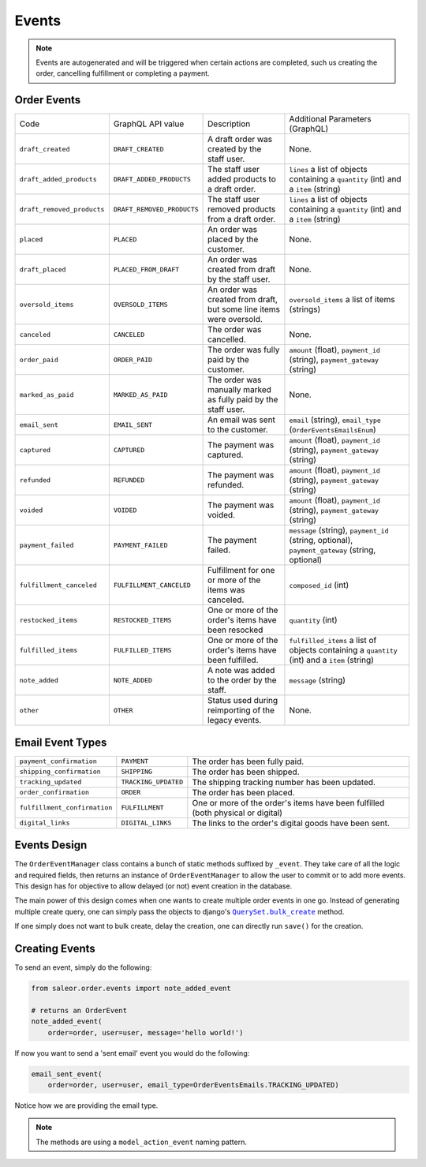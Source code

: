 Events
======

.. note::
    Events are autogenerated and will be triggered
    when certain actions are completed, such us creating the order,
    cancelling fulfillment or completing a payment.

Order Events
------------

+----------------------------+----------------------------+---------------------------------------------------------------------+-------------------------------------------------------------------------------------------------+
| Code                       | GraphQL API value          | Description                                                         | Additional Parameters (GraphQL)                                                                 |
+----------------------------+----------------------------+---------------------------------------------------------------------+-------------------------------------------------------------------------------------------------+
| ``draft_created``          | ``DRAFT_CREATED``          | A draft order was created by the staff user.                        | None.                                                                                           |
+----------------------------+----------------------------+---------------------------------------------------------------------+-------------------------------------------------------------------------------------------------+
| ``draft_added_products``   | ``DRAFT_ADDED_PRODUCTS``   | The staff user added products to a draft order.                     | ``lines`` a list of objects containing a ``quantity`` (int) and a ``item`` (string)             |
+----------------------------+----------------------------+---------------------------------------------------------------------+-------------------------------------------------------------------------------------------------+
| ``draft_removed_products`` | ``DRAFT_REMOVED_PRODUCTS`` | The staff user removed products from a draft order.                 | ``lines`` a list of objects containing a ``quantity`` (int) and a ``item`` (string)             |
+----------------------------+----------------------------+---------------------------------------------------------------------+-------------------------------------------------------------------------------------------------+
| ``placed``                 | ``PLACED``                 | An order was placed by the customer.                                | None.                                                                                           |
+----------------------------+----------------------------+---------------------------------------------------------------------+-------------------------------------------------------------------------------------------------+
| ``draft_placed``           | ``PLACED_FROM_DRAFT``      | An order was created from draft by the staff user.                  | None.                                                                                           |
+----------------------------+----------------------------+---------------------------------------------------------------------+-------------------------------------------------------------------------------------------------+
| ``oversold_items``         | ``OVERSOLD_ITEMS``         | An order was created from draft, but some line items were oversold. | ``oversold_items`` a list of items (strings)                                                    |
+----------------------------+----------------------------+---------------------------------------------------------------------+-------------------------------------------------------------------------------------------------+
| ``canceled``               | ``CANCELED``               | The order was cancelled.                                            | None.                                                                                           |
+----------------------------+----------------------------+---------------------------------------------------------------------+-------------------------------------------------------------------------------------------------+
| ``order_paid``             | ``ORDER_PAID``             | The order was fully paid by the customer.                           | ``amount`` (float), ``payment_id`` (string), ``payment_gateway`` (string)                       |
+----------------------------+----------------------------+---------------------------------------------------------------------+-------------------------------------------------------------------------------------------------+
| ``marked_as_paid``         | ``MARKED_AS_PAID``         | The order was manually marked as fully paid by the staff user.      | None.                                                                                           |
+----------------------------+----------------------------+---------------------------------------------------------------------+-------------------------------------------------------------------------------------------------+
| ``email_sent``             | ``EMAIL_SENT``             | An email was sent to the customer.                                  | ``email`` (string), ``email_type`` (``OrderEventsEmailsEnum``)                                  |
+----------------------------+----------------------------+---------------------------------------------------------------------+-------------------------------------------------------------------------------------------------+
| ``captured``               | ``CAPTURED``               | The payment was captured.                                           | ``amount`` (float), ``payment_id`` (string), ``payment_gateway`` (string)                       |
+----------------------------+----------------------------+---------------------------------------------------------------------+-------------------------------------------------------------------------------------------------+
| ``refunded``               | ``REFUNDED``               | The payment was refunded.                                           | ``amount`` (float), ``payment_id`` (string), ``payment_gateway`` (string)                       |
+----------------------------+----------------------------+---------------------------------------------------------------------+-------------------------------------------------------------------------------------------------+
| ``voided``                 | ``VOIDED``                 | The payment was voided.                                             | ``amount`` (float), ``payment_id`` (string), ``payment_gateway`` (string)                       |
+----------------------------+----------------------------+---------------------------------------------------------------------+-------------------------------------------------------------------------------------------------+
| ``payment_failed``         | ``PAYMENT_FAILED``         | The payment failed.                                                 | ``message`` (string), ``payment_id`` (string, optional), ``payment_gateway`` (string, optional) |
+----------------------------+----------------------------+---------------------------------------------------------------------+-------------------------------------------------------------------------------------------------+
| ``fulfillment_canceled``   | ``FULFILLMENT_CANCELED``   | Fulfillment for one or more of the items was canceled.              | ``composed_id`` (int)                                                                           |
+----------------------------+----------------------------+---------------------------------------------------------------------+-------------------------------------------------------------------------------------------------+
| ``restocked_items``        | ``RESTOCKED_ITEMS``        | One or more of the order's items have been resocked                 | ``quantity`` (int)                                                                              |
+----------------------------+----------------------------+---------------------------------------------------------------------+-------------------------------------------------------------------------------------------------+
| ``fulfilled_items``        | ``FULFILLED_ITEMS``        | One or more of the order's items have been fulfilled.               | ``fulfilled_items`` a list of objects containing a ``quantity`` (int) and a ``item`` (string)   |
+----------------------------+----------------------------+---------------------------------------------------------------------+-------------------------------------------------------------------------------------------------+
| ``note_added``             | ``NOTE_ADDED``             | A note was added to the order by the staff.                         | ``message`` (string)                                                                            |
+----------------------------+----------------------------+---------------------------------------------------------------------+-------------------------------------------------------------------------------------------------+
| ``other``                  | ``OTHER``                  | Status used during reimporting of the legacy events.                | None.                                                                                           |
+----------------------------+----------------------------+---------------------------------------------------------------------+-------------------------------------------------------------------------------------------------+

Email Event Types
-----------------

+------------------------------+----------------------+----------------------------------------------------------------------------------+
| ``payment_confirmation``     | ``PAYMENT``          | The order has been fully paid.                                                   |
+------------------------------+----------------------+----------------------------------------------------------------------------------+
| ``shipping_confirmation``    | ``SHIPPING``         | The order has been shipped.                                                      |
+------------------------------+----------------------+----------------------------------------------------------------------------------+
| ``tracking_updated``         | ``TRACKING_UPDATED`` | The shipping tracking number has been updated.                                   |
+------------------------------+----------------------+----------------------------------------------------------------------------------+
| ``order_confirmation``       | ``ORDER``            | The order has been placed.                                                       |
+------------------------------+----------------------+----------------------------------------------------------------------------------+
| ``fulfillment_confirmation`` | ``FULFILLMENT``      | One or more of the order's items have been fulfilled (both physical or digital)  |
+------------------------------+----------------------+----------------------------------------------------------------------------------+
| ``digital_links``            | ``DIGITAL_LINKS``    | The links to the order's digital goods have been sent.                           |
+------------------------------+----------------------+----------------------------------------------------------------------------------+


Events Design
-------------

The ``OrderEventManager`` class contains a bunch of static methods suffixed by
``_event``. They take care of all the logic and required fields, then
returns an instance of ``OrderEventManager`` to allow the user to commit or
to add more events. This design has for objective to allow
delayed (or not) event creation in the database.

The main power of this design comes when one wants to create multiple
order events in one go. Instead of generating multiple create query, one
can simply pass the objects to django's |QuerySet.bulk_create|_ method.

If one simply does not want to bulk create, delay the creation, one can
directly run ``save()`` for the creation.

.. |QuerySet.bulk_create| replace:: ``QuerySet.bulk_create``
.. _QuerySet.bulk_create: https://docs.djangoproject.com/en/1.10/ref/models/querysets/#django.db.models.query.QuerySet.bulk_create

Creating Events
---------------

To send an event, simply do the following:

.. code-block:: python

  from saleor.order.events import note_added_event

  # returns an OrderEvent
  note_added_event(
      order=order, user=user, message='hello world!')

If now you want to send a 'sent email' event you would do the following:

.. code-block:: python

  email_sent_event(
      order=order, user=user, email_type=OrderEventsEmails.TRACKING_UPDATED)

Notice how we are providing the email type.

.. note::

  The methods are using a ``model_action_event`` naming pattern.
